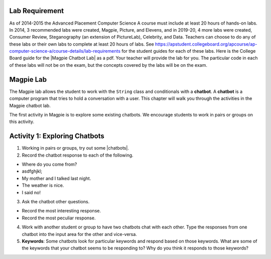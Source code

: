 .. qnum::
   :prefix: lab-1a-
   :start: 1
   
.. highlight:: java
   :linenothreshold: 4

Lab Requirement
======================

.. |Magpie Chatbot Lab| raw:: html

   <a href="http://secure-media.collegeboard.org/digitalServices/pdf/ap/ap-compscia-magpie-lab-student-guide.pdf" target="_blank">Magpie Chatbot Lab</a>
   
As of 2014-2015 the Advanced Placement Computer Science A course must include at least 20 hours of hands-on labs.  In 2014, 3 recommended labs were created, Magpie, Picture, and Elevens, and in 2019-20, 4 more labs were created, Consumer Review, Steganography (an extension of PictureLab), Celebrity, and Data. Teachers can choose to do any of these labs or their own labs to complete at least 20 hours of labs. See https://apstudent.collegeboard.org/apcourse/ap-computer-science-a/course-details/lab-requirements for the student guides for each of these labs.  Here is the College Board guide for the |Magpie Chatbot Lab| as a pdf. Your teacher will provide the lab for you. The particular code in each of these labs will not be on the exam, but the concepts covered by the labs will be on the exam.

Magpie Lab
===============


   
The Magpie lab allows the student to work with the ``String`` class and conditionals with a **chatbot**.  A **chatbot** is a computer program that tries to hold a conversation with a user.  This chapter will walk you through the activities in the Magpie chatbot lab.  

The first activity in Magpie is to explore some existing chatbots.  We encourage students to work in pairs or groups on this activity.

Activity 1: Exploring Chatbots
===============================

.. |chatbots| raw:: html

   <a href="https://sites.google.com/site/webtoolsbox/bots" target="_blank">chatbots here</a>
   
1. Working in pairs or groups, try out some |chatbots|.  
   
2. Record the chatbot response to each of the following.

* Where do you come from?
* asdfghjkl;
* My mother and I talked last night.
* The weather is nice.
* I said no!

3. Ask the chatbot other questions. 

* Record the most interesting response.
* Record the most peculiar response.  

4. Work with another student or group to have two chatbots chat with each other.  Type the responses from one chatbot into the input area for the other and vice-versa.  

5. **Keywords**: Some chatbots look for particular keywords and respond based on those keywords.  What are some of the keywords that your chatbot seems to be responding to?  Why do you think it responds to those keywords?  


